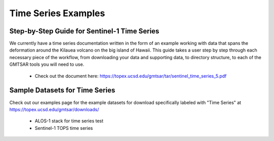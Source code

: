 .. index:: ! Time_Series_Examples  

********************
Time Series Examples     
********************

Step-by-Step Guide for Sentinel-1 Time Series
---------------------------------------------

We currently have a time series documentation written in the form of an
example working with data that spans the deformation around the Kilauea volcano
on the big island of Hawaii. This guide takes a user step by step through each
necessary piece of the workflow, from downloading your data and supporting data,
to directory structure, to each of the GMTSAR tools you will need to use.

   * Check out the document here: https://topex.ucsd.edu/gmtsar/tar/sentinel_time_series_5.pdf 

Sample Datasets for Time Series
-------------------------------

Check out our examples page for the example datasets for download specifically labeled
with "Time Series" at https://topex.ucsd.edu/gmtsar/downloads/

   * ALOS-1 stack for time series test
   * Sentinel-1 TOPS time series

        





